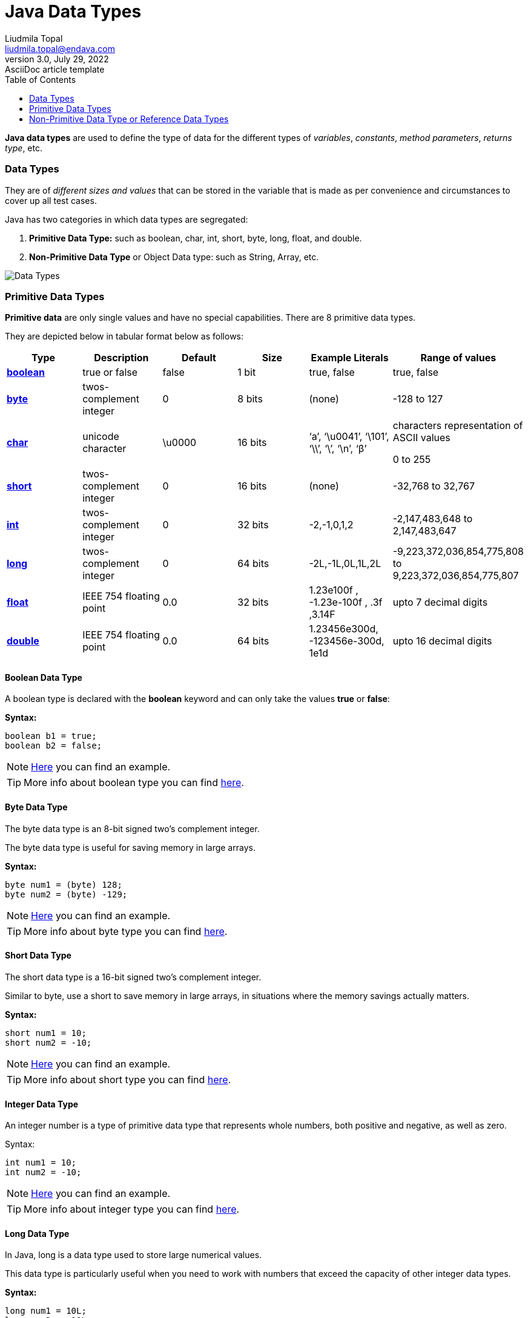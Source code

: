 = Java Data Types
Liudmila Topal <liudmila.topal@endava.com>
3.0, July 29, 2022: AsciiDoc article template
:toc:
:icons: font

*Java data types* are used to define the type of data for the different types of _variables_, _constants_,
_method parameters_, _returns type_, etc.

=== Data Types

They are of _different sizes and values_ that can be stored in the variable that is made as per convenience
and circumstances to cover up all test cases.

Java has two categories in which data types are segregated:

. *Primitive Data Type:* such as boolean, char, int, short, byte, long, float, and double.
. *Non-Primitive Data Type* or Object Data type: such as String, Array, etc.

image::../resource/Data-Types.jpg[]

=== Primitive Data Types

*Primitive data* are only single values and have no special capabilities.  There are 8 primitive data types.

They are depicted below in tabular format below as follows:

|===
|Type |Description |Default |Size |Example Literals |Range of values

|link:#boolean[*boolean*]
|true or false
|false
|1 bit
|true, false
|true, false

|link:#byte[*byte*]
|twos-complement integer
|0
|8 bits
|(none)
|-128 to 127

|link:#char[*char*]
|unicode character
|\u0000
|16 bits
|‘a’, ‘\u0041’, ‘\101’, ‘\\’, ‘\’, ‘\n’, ‘β’
|characters representation of ASCII values

0 to 255

|link:#short[*short*]
|twos-complement integer
|0
|16 bits
|(none)
|-32,768 to 32,767

|link:#int[*int*]
|twos-complement integer
|0
|32 bits
|-2,-1,0,1,2
|-2,147,483,648
to
2,147,483,647

|link:#long[*long*]
|twos-complement integer
|0
|64 bits
|-2L,-1L,0L,1L,2L
|-9,223,372,036,854,775,808
to
9,223,372,036,854,775,807

|link:#float[*float*]
|IEEE 754 floating point
|0.0
|32 bits
|1.23e100f , -1.23e-100f , .3f ,3.14F
|upto 7 decimal digits

|link:#double[*double*]
|IEEE 754 floating point
|0.0
|64 bits
|1.23456e300d, -123456e-300d, 1e1d
|upto 16 decimal digits
|===

==== [[boolean]]Boolean Data Type
A boolean type is declared with the *boolean* keyword and can only take the values *true* or *false*:

*Syntax:*
[source, java]
----
boolean b1 = true;
boolean b2 = false;
----

[NOTE]
=====
link:data_types_examples/primitive_data_types/BooleanExample.java[Here] you can find an example.
=====

TIP: More info about boolean type you can find https://docs.oracle.com/javase/8/docs/api/java/lang/Boolean.html[here].

==== [[byte]]Byte Data Type
The byte data type is an 8-bit signed two’s complement integer.

The byte data type is useful for saving memory in large arrays.

*Syntax:*
[source, java]
----
byte num1 = (byte) 128;
byte num2 = (byte) -129;
----

[NOTE]
=====
link:data_types_examples/primitive_data_types/ByteExample.java[Here] you can find an example.
=====

TIP: More info about byte type you can find https://docs.oracle.com/javase/8/docs/api/java/lang/Byte.html[here].

==== [[short]]Short Data Type
The short data type is a 16-bit signed two’s complement integer.

Similar to byte, use a short to save memory in large arrays, in situations where the memory savings actually matters.

*Syntax:*
[source, java]
----
short num1 = 10;
short num2 = -10;
----

[NOTE]
=====
link:data_types_examples/primitive_data_types/ShortExample.java[Here] you can find an example.
=====

TIP: More info about short type you can find https://docs.oracle.com/javase/8/docs/api/java/lang/Short.html[here].

[#_integer_data_type]
==== [[int]]Integer Data Type
An integer number is a type of primitive data type that represents whole numbers, both positive and negative, as well as zero.

Syntax:
[source,java]
----
int num1 = 10;
int num2 = -10;
----

[NOTE]
=====
link:data_types_examples/primitive_data_types/IntExample.java[Here] you can find an example.
=====

TIP: More info about integer type you can find https://docs.oracle.com/javase/8/docs/api/java/lang/Integer.html[here].

==== [[long]]Long Data Type
In Java, long is a data type used to store large numerical values.

This data type is particularly useful when you need to work with numbers that exceed the capacity of other integer data types.

*Syntax:*
[source, java]
----
long num1 = 10L;
long num2 = -10L;

long min = -9223372036854775808L;
long max = 9223372036854775807L;
----

[NOTE]
=====
link:data_types_examples/primitive_data_types/LongExample.java[Here] you can find an example.
=====

TIP: More info about long type you can find https://docs.oracle.com/javase/8/docs/api/java/lang/Long.html[here].

==== [[float]]Float Data Type
A float data type in Java stores a decimal value with 6-7 total digits of precision.

TIP: It represents the fractional numbers.

*Syntax:*
[source, java]
----
float num1 = 5.5f;
float num2 = 5f;
float num3 = 581216732.323433f;
float num4 = 7.83684987683688f;
----

[NOTE]
=====
link:data_types_examples/primitive_data_types/FloatExample.java[Here] you can find an example.
=====

TIP: More info about float type you can find https://docs.oracle.com/javase/8/docs/api/java/lang/Float.html[here].

==== [[double]]Double Data Type
TIP: It generally represents the decimal numbers.

*Syntax:*
[source, java]
----
double num1 = 5.5;
double num2 = 10;
double num3 = 581216732.323433;
double num4 = 7.83684987683688;
----

[NOTE]
=====
link:data_types_examples/primitive_data_types/DoubleExample.java[Here] you can find an example.
=====

TIP: More info about double type you can find https://docs.oracle.com/javase/8/docs/api/java/lang/Double.html[here].

[#_char_data_type]
==== [[char]]Char Data Type
The char data type is used to store a *single* character.

TIP: The character must be surrounded by single quotes, like '_A_' or '_c_'.

*Syntax:*
[source,java]
----
char char1 = 'a';
char char2 = 'A';
----

[NOTE]
=====
link:data_types_examples/primitive_data_types/CharExample.java[Here] you can find an example.
=====

TIP: More info about char type you can find https://docs.oracle.com/javase/8/docs/api/java/lang/Character.html[here].

==== Var Data Type
The var type lets the compiler decide what is the real type of the variable you create.

TIP: More info about var type you can find https://dev.java/learn/language-basics/using-var/[here].

=== Non-Primitive Data Type or Reference Data Types
The *Reference Data Types* will contain a memory address of variable values because the reference types won’t
store the variable value directly in memory.

TIP: They are strings, objects, arrays, etc.

[#_strings]
==== Strings
In Java, a *string* is a sequence of characters.

For example, "_hello_" is a string containing a sequence of characters '_h_', '_e_', '_l_', '_l_', and '_o_'.

*Syntax:*
[source,java]
----
String string = "Hello World!";
----

[NOTE]
=====
link:data_types_examples/non_primitive_data_type/StringsExample.java[Here] you can find an example.
=====

TIP: More info about String type you can find https://www.geeksforgeeks.org/strings-in-java/[here] and some methods examples https://medium.com/edureka/java-string-68e5d0ca331f#:~:text=For%20Example%3A%20String%20s%3D%E2%80%9C,the%20object%20in%20the%20heap.[here].

==== Class
A *class* is a user-defined blueprint or prototype from which objects are created.

It represents the set of properties or methods that are common to all objects of one type.
In general, class declarations can include these components.

TIP: More info about Class you can find xref:../../10_oop_basics/1 classes/what_is_a_class.adoc#_class_in_java[here].

==== Object
An *Object* is a basic unit of Object-Oriented Programming and represents real-life entities.

A typical Java program creates many objects, which as you know, interact by invoking methods.

TIP: More info about Class you can find xref:../../10_oop_basics/4 objects/what_is_an_object.adoc#_object_in_java[here].

==== Interface
Like a class, an *interface* can have methods and variables, but the methods declared in an interface are by default
abstract (only method signature, without body).

TIP: More info about Interface you can find link:https://docs.oracle.com/javase/tutorial/java/concepts/interface.html[here].

==== Array
*Arrays* are used to _store multiple values_ in a single variable, instead of declaring separate variables for each value.

To declare an array, define the variable type with square brackets:

*Syntax:*
[source, java]
----
String[] cars = {"Volvo", "BMW", "Mazda", "Ford"};
----

[NOTE]
=====
link:data_types_examples/non_primitive_data_type/ArrayExample.java[Here] you can find an example.
=====

TIP: More info about array you can find https://dev.java/learn/language-basics/arrays/[here].